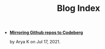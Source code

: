#+TITLE: Blog Index

- *[[file:mirror-github-to-codeberg.org][Mirroring Github repos to Codeberg]]*
  #+html: <p class='pubdate'>by Arya K on Jul 17, 2021.</p>
